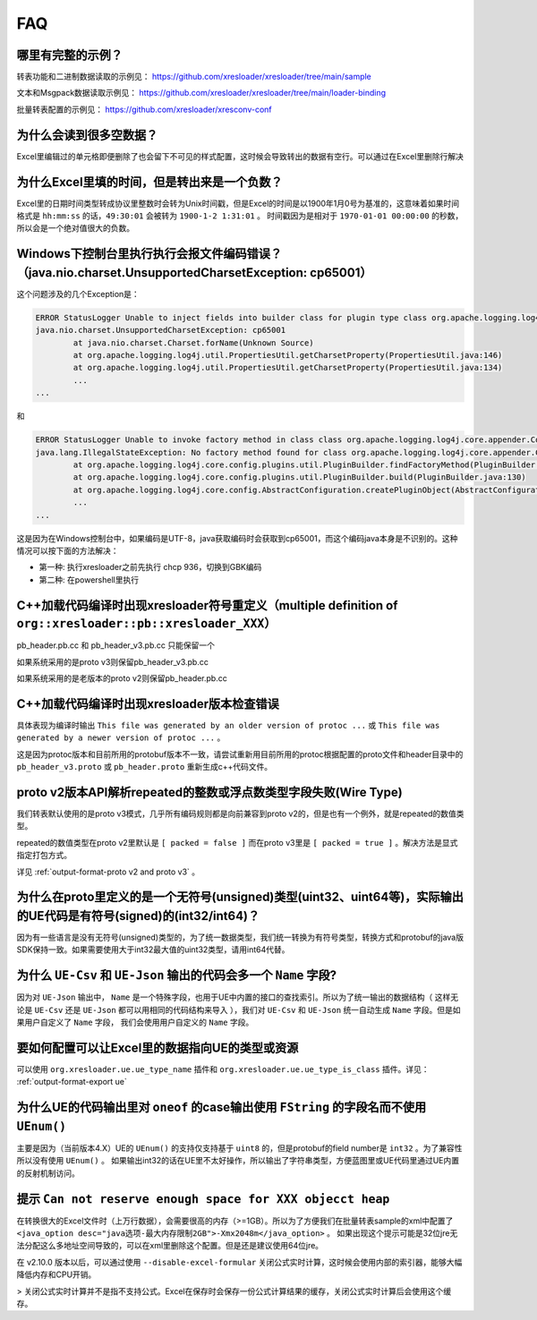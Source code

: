 FAQ
===============

哪里有完整的示例？
-------------------------------------------------------------------------------------------------------

转表功能和二进制数据读取的示例见： https://github.com/xresloader/xresloader/tree/main/sample

文本和Msgpack数据读取示例见： https://github.com/xresloader/xresloader/tree/main/loader-binding

批量转表配置的示例见： https://github.com/xresloader/xresconv-conf

为什么会读到很多空数据？
-------------------------------------------------------------------------------------------------------

Excel里编辑过的单元格即便删除了也会留下不可见的样式配置，这时候会导致转出的数据有空行。可以通过在Excel里删除行解决


为什么Excel里填的时间，但是转出来是一个负数？
-------------------------------------------------------------------------------------------------------

Excel里的日期时间类型转成协议里整数时会转为Unix时间戳，但是Excel的时间是以1900年1月0号为基准的，这意味着如果时间格式是 ``hh:mm:ss`` 的话，``49:30:01`` 会被转为 ``1900-1-2 1:31:01`` 。
时间戳因为是相对于 ``1970-01-01 00:00:00`` 的秒数，所以会是一个绝对值很大的负数。


Windows下控制台里执行执行会报文件编码错误？（java.nio.charset.UnsupportedCharsetException: cp65001）
-------------------------------------------------------------------------------------------------------

这个问题涉及的几个Exception是： 

.. code-block:: bash

    ERROR StatusLogger Unable to inject fields into builder class for plugin type class org.apache.logging.log4j.core.appender.ConsoleAppender, element Console.
    java.nio.charset.UnsupportedCharsetException: cp65001
            at java.nio.charset.Charset.forName(Unknown Source)
            at org.apache.logging.log4j.util.PropertiesUtil.getCharsetProperty(PropertiesUtil.java:146)
            at org.apache.logging.log4j.util.PropertiesUtil.getCharsetProperty(PropertiesUtil.java:134)
            ...
    ...

和

.. code-block:: bash

    ERROR StatusLogger Unable to invoke factory method in class class org.apache.logging.log4j.core.appender.ConsoleAppender for element Console.
    java.lang.IllegalStateException: No factory method found for class org.apache.logging.log4j.core.appender.ConsoleAppender
            at org.apache.logging.log4j.core.config.plugins.util.PluginBuilder.findFactoryMethod(PluginBuilder.java:224)
            at org.apache.logging.log4j.core.config.plugins.util.PluginBuilder.build(PluginBuilder.java:130)
            at org.apache.logging.log4j.core.config.AbstractConfiguration.createPluginObject(AbstractConfiguration.java:952)
            ...
    ...

这是因为在Windows控制台中，如果编码是UTF-8，java获取编码时会获取到cp65001，而这个编码java本身是不识别的。这种情况可以按下面的方法解决：

+ 第一种: 执行xresloader之前先执行 chcp 936，切换到GBK编码
+ 第二种: 在powershell里执行


C++加载代码编译时出现xresloader符号重定义（multiple definition of ``org::xresloader::pb::xresloader_XXX）``
---------------------------------------------------------------------------------------------------------------------
pb_header.pb.cc 和 pb_header_v3.pb.cc 只能保留一个

如果系统采用的是proto v3则保留pb_header_v3.pb.cc

如果系统采用的是老版本的proto v2则保留pb_header.pb.cc

C++加载代码编译时出现xresloader版本检查错误
----------------------------------------------------------------------------------------------------------------

具体表现为编译时输出 ``This file was generated by an older version of protoc ...`` 或 ``This file was generated by a newer version of protoc ...`` 。

这是因为protoc版本和目前所用的protobuf版本不一致，请尝试重新用目前所用的protoc根据配置的proto文件和header目录中的 ``pb_header_v3.proto`` 或 ``pb_header.proto`` 重新生成c++代码文件。


proto v2版本API解析repeated的整数或浮点数类型字段失败(Wire Type)
----------------------------------------------------------------------------------------------------------------

我们转表默认使用的是proto v3模式，几乎所有编码规则都是向前兼容到proto v2的，但是也有一个例外，就是repeated的数值类型。

repeated的数值类型在proto v2里默认是 ``[ packed = false ]`` 而在proto v3里是 ``[ packed = true ]`` 。解决方法是显式指定打包方式。

详见 :ref:`output-format-proto v2 and proto v3` 。

为什么在proto里定义的是一个无符号(unsigned)类型(uint32、uint64等)，实际输出的UE代码是有符号(signed)的(int32/int64)？
----------------------------------------------------------------------------------------------------------------------------

因为有一些语言是没有无符号(unsigned)类型的，为了统一数据类型，我们统一转换为有符号类型，转换方式和protobuf的java版SDK保持一致。如果需要使用大于int32最大值的uint32类型，请用int64代替。

为什么 ``UE-Csv`` 和 ``UE-Json`` 输出的代码会多一个 ``Name`` 字段?
----------------------------------------------------------------------------------------------------------------

因为对 ``UE-Json`` 输出中， ``Name`` 是一个特殊字段，也用于UE中内置的接口的查找索引。所以为了统一输出的数据结构（ 这样无论是 ``UE-Csv`` 还是 ``UE-Json`` 都可以用相同的代码结构来导入 ），我们对 ``UE-Csv`` 和 ``UE-Json`` 统一自动生成 ``Name`` 字段。但是如果用户自定义了 ``Name`` 字段， 我们会使用用户自定义的 ``Name`` 字段。

要如何配置可以让Excel里的数据指向UE的类型或资源
----------------------------------------------------------------------------------------------------------------

可以使用 ``org.xresloader.ue.ue_type_name`` 插件和 ``org.xresloader.ue.ue_type_is_class`` 插件。详见： :ref:`output-format-export ue`

为什么UE的代码输出里对 ``oneof`` 的case输出使用 ``FString`` 的字段名而不使用 ``UEnum()``
----------------------------------------------------------------------------------------------------------------

主要是因为（当前版本4.X）UE的 ``UEnum()`` 的支持仅支持基于 ``uint8`` 的，但是protobuf的field number是 ``int32`` 。为了兼容性所以没有使用 ``UEnum()`` 。 
如果输出int32的话在UE里不太好操作，所以输出了字符串类型，方便蓝图里或UE代码里通过UE内置的反射机制访问。

提示 ``Can not reserve enough space for XXX objecct heap``
----------------------------------------------------------------------------------------------------------------

在转换很大的Excel文件时（上万行数据），会需要很高的内存（>=1GB）。所以为了方便我们在批量转表sample的xml中配置了 ``<java_option desc="java选项-最大内存限制2GB">-Xmx2048m</java_option>`` 。
如果出现这个提示可能是32位jre无法分配这么多地址空间导致的，可以在xml里删除这个配置。但是还是建议使用64位jre。

在 v2.10.0 版本以后，可以通过使用 ``--disable-excel-formular`` 关闭公式实时计算，这时候会使用内部的索引器，能够大幅降低内存和CPU开销。

> 关闭公式实时计算并不是指不支持公式。Excel在保存时会保存一份公式计算结果的缓存，关闭公式实时计算后会使用这个缓存。
